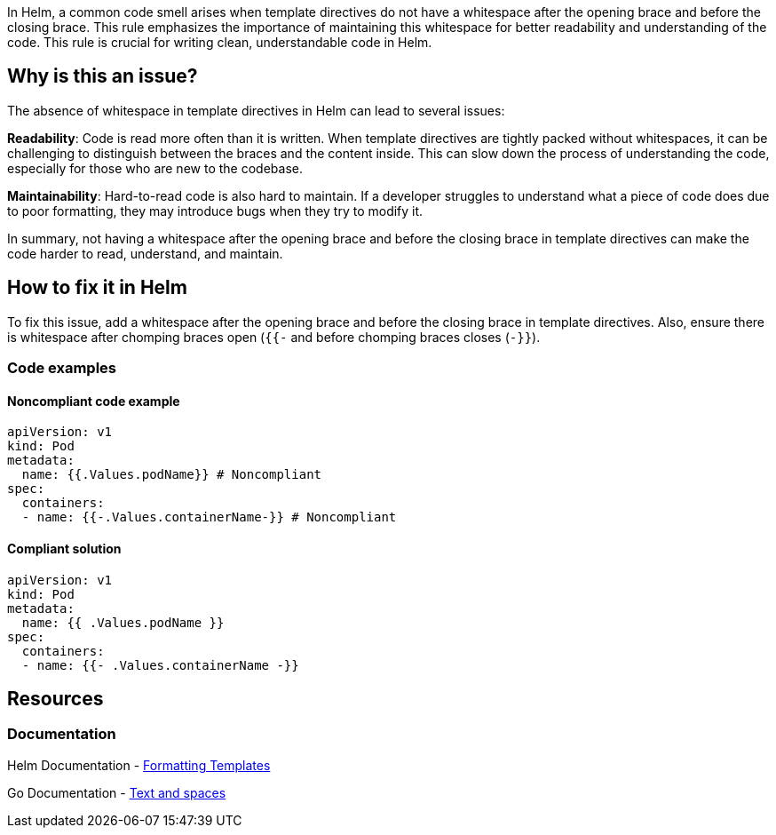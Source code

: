 In Helm, a common code smell arises when template directives do not have a whitespace after the opening brace and before the closing brace. This rule emphasizes the importance of maintaining this whitespace for better readability and understanding of the code. This rule is crucial for writing clean, understandable code in Helm.

== Why is this an issue?
The absence of whitespace in template directives in Helm can lead to several issues:

**Readability**: Code is read more often than it is written. When template directives are tightly packed without whitespaces, it can be challenging to distinguish between the braces and the content inside. This can slow down the process of understanding the code, especially for those who are new to the codebase.

**Maintainability**: Hard-to-read code is also hard to maintain. If a developer struggles to understand what a piece of code does due to poor formatting, they may introduce bugs when they try to modify it.

In summary, not having a whitespace after the opening brace and before the closing brace in template directives can make the code harder to read, understand, and maintain.


== How to fix it in Helm
To fix this issue, add a whitespace after the opening brace and before the closing brace in template directives. Also, ensure there is whitespace after chomping braces open (`{{-` and before chomping braces closes (`-}}`).

=== Code examples

==== Noncompliant code example

[source,text,diff-id=1,diff-type=noncompliant]
----
apiVersion: v1
kind: Pod
metadata:
  name: {{.Values.podName}} # Noncompliant
spec:
  containers:
  - name: {{-.Values.containerName-}} # Noncompliant
----

==== Compliant solution

[source,text,diff-id=1,diff-type=compliant]
----
apiVersion: v1
kind: Pod
metadata:
  name: {{ .Values.podName }}
spec:
  containers:
  - name: {{- .Values.containerName -}}
----


== Resources
=== Documentation
Helm Documentation - https://helm.sh/docs/chart_best_practices/templates/#formatting-templates[Formatting Templates]

Go Documentation - https://pkg.go.dev/text/template?utm_source=godoc#hdr-Text_and_spaces[Text and spaces]

ifdef::env-github,rspecator-view[]

'''
== Implementation Specification
(visible only on this page)

=== Message

Add a whitespace after and/ or before template directives - braces and braces with hyphens


=== Highlighting

* Highlight the key of the first child of the container that does not specify a memory limit.
endif::env-github,rspecator-view[]
